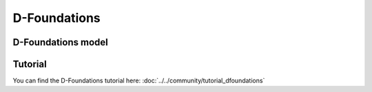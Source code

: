 .. _dfoundations:

D-Foundations
========================

D-Foundations model
-------------------

.. autosummary::
   :toctree: ../_autosummary
   :recursive:

   geolib.models.dfoundations

Tutorial
--------
You can find the D-Foundations tutorial here: :doc:`../../community/tutorial_dfoundations`

